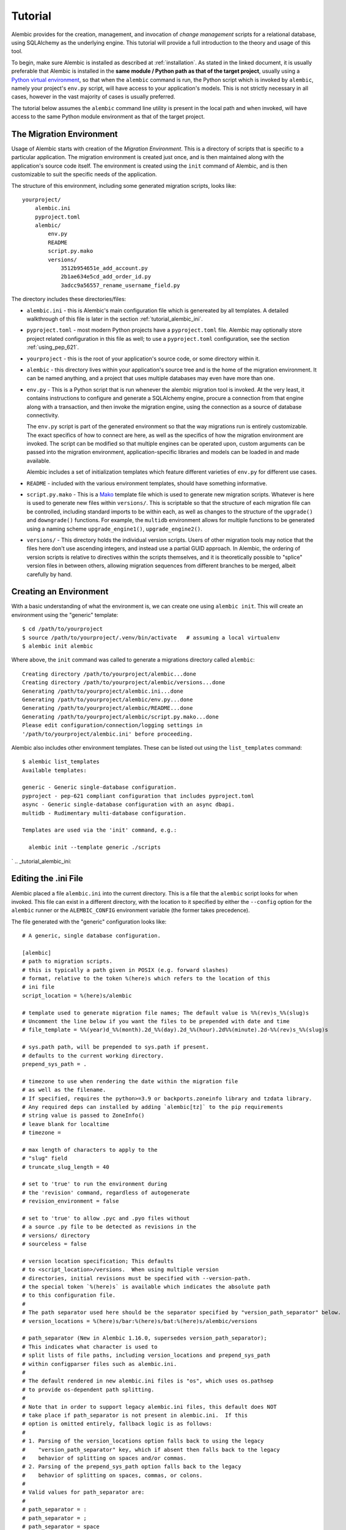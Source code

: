 ========
Tutorial
========

Alembic provides for the creation, management, and invocation of *change management*
scripts for a relational database, using SQLAlchemy as the underlying engine.
This tutorial will provide a full introduction to the theory and usage of this tool.

To begin, make sure Alembic is installed as described at :ref:`installation`.
As stated in the linked document, it is usually preferable that Alembic is
installed in the **same module / Python path as that of the target project**,
usually using a `Python virtual environment
<https://docs.python.org/3/tutorial/venv.html>`_, so that when the ``alembic``
command is run, the Python script which is invoked by ``alembic``,  namely your
project's ``env.py`` script, will have access to your application's models.
This is not strictly necessary in all cases, however in the vast majority of
cases is usually preferred.

The tutorial below assumes the ``alembic`` command line utility is present in
the local path and when invoked, will have access to the same Python module
environment as that of the target project.

The Migration Environment
==========================

Usage of Alembic starts with creation of the *Migration Environment*.  This is a directory of scripts
that is specific to a particular application.   The migration environment is created just once,
and is then maintained along with the application's source code itself.   The environment is
created using the ``init`` command of Alembic, and is then customizable to suit the specific
needs of the application.

The structure of this environment, including some generated migration scripts, looks like::

    yourproject/
        alembic.ini
        pyproject.toml
        alembic/
            env.py
            README
            script.py.mako
            versions/
                3512b954651e_add_account.py
                2b1ae634e5cd_add_order_id.py
                3adcc9a56557_rename_username_field.py

The directory includes these directories/files:

* ``alembic.ini`` - this is Alembic's main configuration file which is genereated by all templates.
  A detailed walkthrough of this file is later in the section :ref:`tutorial_alembic_ini`.
* ``pyproject.toml`` - most modern Python projects have a ``pyproject.toml`` file.  Alembic may
  optionally store project related configuration in this file as well; to use a ``pyproject.toml``
  configuration, see the section :ref:`using_pep_621`.
* ``yourproject`` - this is the root of your application's source code, or some directory within it.
* ``alembic`` - this directory lives within your application's source tree and is the home of the
  migration environment.   It can be named anything, and a project that uses multiple databases
  may even have more than one.
* ``env.py`` - This is a Python script that is run whenever the alembic migration tool is invoked.
  At the very least, it contains instructions to configure and generate a SQLAlchemy engine,
  procure a connection from that engine along with a transaction, and then invoke the migration
  engine, using the connection as a source of database connectivity.

  The ``env.py`` script is part of the generated environment so that the way migrations run
  is entirely customizable.   The exact specifics of how to connect are here, as well as
  the specifics of how the migration environment are invoked.  The script can be modified
  so that multiple engines can be operated upon, custom arguments can be passed into the
  migration environment, application-specific libraries and models can be loaded in and
  made available.

  Alembic includes a set of initialization templates which feature different varieties
  of ``env.py`` for different use cases.
* ``README`` - included with the various environment templates, should have something
  informative.
* ``script.py.mako`` - This is a `Mako <http://www.makotemplates.org>`_ template file which
  is used to generate new migration scripts.   Whatever is here is used to generate new
  files within ``versions/``.   This is scriptable so that the structure of each migration
  file can be controlled, including standard imports to be within each, as well as
  changes to the structure of the ``upgrade()`` and ``downgrade()`` functions.  For example,
  the ``multidb`` environment allows for multiple functions to be generated using a
  naming scheme ``upgrade_engine1()``, ``upgrade_engine2()``.
* ``versions/`` - This directory holds the individual version scripts.  Users of other migration
  tools may notice that the files here don't use ascending integers, and instead use a
  partial GUID approach.   In Alembic, the ordering of version scripts is relative
  to directives within the scripts themselves, and it is theoretically possible to "splice" version files
  in between others, allowing migration sequences from different branches to be merged,
  albeit carefully by hand.


Creating an Environment
=======================

With a basic understanding of what the environment is, we can create one using ``alembic init``.
This will create an environment using the "generic" template::

    $ cd /path/to/yourproject
    $ source /path/to/yourproject/.venv/bin/activate   # assuming a local virtualenv
    $ alembic init alembic

Where above, the ``init`` command was called to generate a migrations directory called ``alembic``::

    Creating directory /path/to/yourproject/alembic...done
    Creating directory /path/to/yourproject/alembic/versions...done
    Generating /path/to/yourproject/alembic.ini...done
    Generating /path/to/yourproject/alembic/env.py...done
    Generating /path/to/yourproject/alembic/README...done
    Generating /path/to/yourproject/alembic/script.py.mako...done
    Please edit configuration/connection/logging settings in
    '/path/to/yourproject/alembic.ini' before proceeding.

Alembic also includes other environment templates.  These can be listed out using the ``list_templates``
command::

    $ alembic list_templates
    Available templates:

    generic - Generic single-database configuration.
    pyproject - pep-621 compliant configuration that includes pyproject.toml
    async - Generic single-database configuration with an async dbapi.
    multidb - Rudimentary multi-database configuration.

    Templates are used via the 'init' command, e.g.:

      alembic init --template generic ./scripts

.. versionchanged:: 1.8  The "pylons" environment template has been removed.

.. versionchanged:: 1.16.0 A new ``pyproject`` template has been added.  See
   the section :re3f:`using_pep_621` for background.

`
.. _tutorial_alembic_ini:

Editing the .ini File
=====================

Alembic placed a file ``alembic.ini`` into the current directory.  This is a file that the ``alembic``
script looks for when invoked.  This file can exist in a different directory, with the location to it
specified by either the ``--config`` option for the ``alembic`` runner or the ``ALEMBIC_CONFIG``
environment variable (the former takes precedence).

The file generated with the "generic" configuration looks like::

    # A generic, single database configuration.

    [alembic]
    # path to migration scripts.
    # this is typically a path given in POSIX (e.g. forward slashes)
    # format, relative to the token %(here)s which refers to the location of this
    # ini file
    script_location = %(here)s/alembic

    # template used to generate migration file names; The default value is %%(rev)s_%%(slug)s
    # Uncomment the line below if you want the files to be prepended with date and time
    # file_template = %%(year)d_%%(month).2d_%%(day).2d_%%(hour).2d%%(minute).2d-%%(rev)s_%%(slug)s

    # sys.path path, will be prepended to sys.path if present.
    # defaults to the current working directory.
    prepend_sys_path = .

    # timezone to use when rendering the date within the migration file
    # as well as the filename.
    # If specified, requires the python>=3.9 or backports.zoneinfo library and tzdata library.
    # Any required deps can installed by adding `alembic[tz]` to the pip requirements
    # string value is passed to ZoneInfo()
    # leave blank for localtime
    # timezone =

    # max length of characters to apply to the
    # "slug" field
    # truncate_slug_length = 40

    # set to 'true' to run the environment during
    # the 'revision' command, regardless of autogenerate
    # revision_environment = false

    # set to 'true' to allow .pyc and .pyo files without
    # a source .py file to be detected as revisions in the
    # versions/ directory
    # sourceless = false

    # version location specification; This defaults
    # to <script_location>/versions.  When using multiple version
    # directories, initial revisions must be specified with --version-path.
    # the special token `%(here)s` is available which indicates the absolute path
    # to this configuration file.
    #
    # The path separator used here should be the separator specified by "version_path_separator" below.
    # version_locations = %(here)s/bar:%(here)s/bat:%(here)s/alembic/versions

    # path_separator (New in Alembic 1.16.0, supersedes version_path_separator);
    # This indicates what character is used to
    # split lists of file paths, including version_locations and prepend_sys_path
    # within configparser files such as alembic.ini.
    #
    # The default rendered in new alembic.ini files is "os", which uses os.pathsep
    # to provide os-dependent path splitting.
    #
    # Note that in order to support legacy alembic.ini files, this default does NOT
    # take place if path_separator is not present in alembic.ini.  If this
    # option is omitted entirely, fallback logic is as follows:
    #
    # 1. Parsing of the version_locations option falls back to using the legacy
    #    "version_path_separator" key, which if absent then falls back to the legacy
    #    behavior of splitting on spaces and/or commas.
    # 2. Parsing of the prepend_sys_path option falls back to the legacy
    #    behavior of splitting on spaces, commas, or colons.
    #
    # Valid values for path_separator are:
    #
    # path_separator = :
    # path_separator = ;
    # path_separator = space
    # path_separator = newline
    #
    # Use os.pathsep. Default configuration used for new projects.
    path_separator = os

    # set to 'true' to search source files recursively
    # in each "version_locations" directory
    # new in Alembic version 1.10
    # recursive_version_locations = false

    # the output encoding used when revision files
    # are written from script.py.mako
    # output_encoding = utf-8

    sqlalchemy.url = driver://user:pass@localhost/dbname

    # [post_write_hooks]
    # This section defines scripts or Python functions that are run
    # on newly generated revision scripts.  See the documentation for further
    # detail and examples

    # format using "black" - use the console_scripts runner,
    # against the "black" entrypoint
    # hooks = black
    # black.type = console_scripts
    # black.entrypoint = black
    # black.options = -l 79 REVISION_SCRIPT_FILENAME

    # lint with attempts to fix using "ruff" - use the exec runner, execute a binary
    # hooks = ruff
    # ruff.type = exec
    # ruff.executable = %(here)s/.venv/bin/ruff
    # ruff.options = check --fix REVISION_SCRIPT_FILENAME

    # Logging configuration
    [loggers]
    keys = root,sqlalchemy,alembic

    [handlers]
    keys = console

    [formatters]
    keys = generic

    [logger_root]
    level = WARNING
    handlers = console
    qualname =

    [logger_sqlalchemy]
    level = WARNING
    handlers =
    qualname = sqlalchemy.engine

    [logger_alembic]
    level = INFO
    handlers =
    qualname = alembic

    [handler_console]
    class = StreamHandler
    args = (sys.stderr,)
    level = NOTSET
    formatter = generic

    [formatter_generic]
    format = %(levelname)-5.5s [%(name)s] %(message)s
    datefmt = %H:%M:%S

The file is read using Python's :class:`ConfigParser.SafeConfigParser` object.  The
``%(here)s`` variable is provided as a substitution variable, which
can be used to produce absolute pathnames to directories and files, as we do above
with the path to the Alembic script location.

This file contains the following features:

* ``[alembic]`` - this is the section read by Alembic to determine configuration.  Alembic's
  core implementation does not directly read any other areas of the file, not
  including additional directives that may be consumed from the
  end-user-customizable ``env.py`` file (see note below). The name "alembic"
  (for configparser config only, not ``pyproject.toml``)
  can be customized using the ``--name`` commandline flag; see
  :ref:`multiple_environments` for a basic example of this.

  .. note:: The default ``env.py`` file included with Alembic's environment
     templates will also read from the logging sections ``[logging]``,
     ``[handlers]`` etc. If the configuration file in use does not contain
     logging directives, please remove the ``fileConfig()`` directive within
     the generated ``env.py`` file to prevent it from attempting to configure
     logging.

* ``script_location`` - this is the location of the Alembic environment.   It is normally
  specified as a filesystem location relative to the ``%(here)s`` token, which
  indicates where the config file itself is located.   The location may also
  be a plain relative path, where it's interpreted as relative to the current directory,
  or an absolute path.

  This is the only key required by Alembic in all cases.   The generation
  of the .ini file by the command ``alembic init alembic`` automatically placed the
  directory name ``alembic`` here.   The special variable ``%(here)s`` can also be used,
  as in ``%(here)s/alembic``.

  For support of applications that package themselves into .egg files, the value can
  also be specified as a `package resource
  <https://setuptools.readthedocs.io/en/latest/pkg_resources.html>`_, in which
  case ``resource_filename()`` is used to find the file (new in 0.2.2).  Any non-absolute
  URI which contains colons is interpreted here as a resource name, rather than
  a straight filename.

* ``file_template`` - this is the naming scheme used to generate new migration
  files. Uncomment the presented value if you would like the migration files to
  be prepended with date and time, so that they are listed in chronological
  order.  The default value is ``%%(rev)s_%%(slug)s``.  Tokens available
  include:

    * ``%%(rev)s`` - revision id
    * ``%%(slug)s`` - a truncated string derived from the revision message
    * ``%%(epoch)s`` - epoch timestamp based on the create date; this makes
      use of the Python ``datetime.timestamp()`` method to produce an epoch
      value.
    * ``%%(year)d``, ``%%(month).2d``, ``%%(day).2d``, ``%%(hour).2d``,
      ``%%(minute).2d``, ``%%(second).2d`` - components of the create date,
      by default ``datetime.datetime.now()`` unless the ``timezone``
      configuration option is also used.

  .. versionadded:: 1.8  added 'epoch'

* ``timezone`` - an optional timezone name (e.g. ``UTC``, ``EST5EDT``, etc.)
  that will be applied to the timestamp which renders inside the migration
  file's comment as well as within the filename. This option requires Python>=3.9
  or installing the ``backports.zoneinfo`` library and the ``tzdata`` library.
  If ``timezone`` is specified, the create date object is no longer derived
  from ``datetime.datetime.now()`` and is instead generated as::

      datetime.datetime.utcnow().replace(
        tzinfo=datetime.timezone.utc
      ).astimezone(ZoneInfo(<timezone>))

  .. versionchanged:: 1.13.0 Python standard library ``zoneinfo`` is now used
     for timezone rendering in migrations; previously ``python-dateutil``
     was used.

* ``truncate_slug_length`` - defaults to 40, the max number of characters
  to include in the "slug" field.

* ``sqlalchemy.url`` - A URL to connect to the database via SQLAlchemy.  This
  configuration value is only used if the ``env.py`` file calls upon them;
  in the "generic" template, the call to
  ``config.get_main_option("sqlalchemy.url")`` in the
  ``run_migrations_offline()`` function and the call to
  ``engine_from_config(prefix="sqlalchemy.")``  in the
  ``run_migrations_online()`` function are where this key is referenced.   If
  the SQLAlchemy URL should come from some other source, such as from
  environment variables or a global registry, or if the migration environment
  makes use of multiple database URLs, the developer is encouraged to alter the
  ``env.py`` file to use whatever methods are appropriate in order to acquire
  the database URL or URLs.

* ``revision_environment`` - this is a flag which when set to the value 'true', will indicate
  that the migration environment script ``env.py`` should be run unconditionally when
  generating new revision files, as well as when running the ``alembic history``
  command.

* ``sourceless`` - when set to 'true', revision files that only exist as .pyc
  or .pyo files in the versions directory will be used as versions, allowing
  "sourceless" versioning folders.  When left at the default of 'false',
  only .py files are consumed as version files.

* ``version_locations`` - an optional list of revision file locations, to
  allow revisions to exist in multiple directories simultaneously.
  See :ref:`multiple_bases` for examples.

* ``path_separator`` - a separator character for the ``version_locations``
  and ``prepend_sys_path`` path lists.  Only applies to configparser config,
  not needed if ``pyproject.toml`` configuration is used.
  See :ref:`multiple_bases` for examples.

* ``recursive_version_locations`` - when set to 'true', revision files
  are searched recursively in each "version_locations" directory.

  .. versionadded:: 1.10

* ``output_encoding`` - the encoding to use when Alembic writes the
  ``script.py.mako`` file into a new migration file.  Defaults to ``'utf-8'``.

* ``[loggers]``, ``[handlers]``, ``[formatters]``, ``[logger_*]``, ``[handler_*]``,
  ``[formatter_*]`` - these sections are all part of Python's standard logging configuration,
  the mechanics of which are documented at `Configuration File Format <http://docs.python.org/library/logging.config.html#configuration-file-format>`_.
  As is the case with the database connection, these directives are used directly as the
  result of the ``logging.config.fileConfig()`` call present in the
  ``env.py`` script, which you're free to modify.

For starting up with just a single database and the generic configuration, setting up
the SQLAlchemy URL is all that's needed::

    sqlalchemy.url = postgresql://scott:tiger@localhost/test

.. _using_pep_621:

Using pyproject.toml for configuration
======================================

.. versionadded:: 1.16.0

As the ``alembic.ini`` file includes a subset of options that are specific to
the organization and production of Python code within the local environment,
these specific options may alternatively be placed in the application's
``pyproject.toml`` file, to allow for :pep:`621` compliant configuration.

Use of ``pyproject.toml`` does not preclude having an ``alembic.ini`` file as
well, as ``alembic.ini`` is still the default location for **deployment**
details such as database URLs, connectivity options, and logging to be present.
However, as connectivity and logging is consumed only by user-managed code
within the ``env.py`` file, it is feasible that the environment would not
require the ``alembic.ini`` file itself to be present at all, if these
configurational elements are consumed from other places elsewhere in the
application.

To start with a pyproject configuration, the most straightforward approach is
to use the ``pyproject`` template::

    alembic init --template pyproject alembic

The output states that the existing pyproject file is being augmented with
additional directives::

    Creating directory /path/to/yourproject/alembic...done
    Creating directory /path/to/yourproject/alembic/versions...done
    Appending to /path/to/yourproject/pyproject.toml...done
    Generating /path/to/yourproject/alembic.ini...done
    Generating /path/to/yourproject/alembic/env.py...done
    Generating /path/to/yourproject/alembic/README...done
    Generating /path/to/yourproject/alembic/script.py.mako...done
    Please edit configuration/connection/logging settings in
    '/path/to/yourproject/pyproject.toml' and
    '/path/to/yourproject/alembic.ini' before proceeding.

Alembic's template runner will generate a new ``pyproject.toml`` file if
one does not exist, or it will append directives to an existing ``pyproject.toml``
file that does not already include alembic directives.

Within the ``pyproject.toml`` file, the default section generated looks mostly
like the ``alembic.ini`` file, with the welcome exception that lists of values
are supported directly; this means the values ``prepend_sys_path`` and
``version_locations`` are specified as lists.   The ``%(here)s`` token also
remains available as the absolute path to the ``pyproject.toml`` file::

    [tool.alembic]
    # path to migration scripts
    script_location = "%(here)s/alembic"

    # template used to generate migration file names; The default value is %%(rev)s_%%(slug)s
    # Uncomment the line below if you want the files to be prepended with date and time
    # file_template = %%(year)d_%%(month).2d_%%(day).2d_%%(hour).2d%%(minute).2d-%%(rev)s_%%(slug)s

    # additional paths to be prepended to sys.path. defaults to the current working directory.
    prepend_sys_path = [
        "."
    ]

    # timezone to use when rendering the date within the migration file
    # as well as the filename.
    # If specified, requires the python>=3.9 or backports.zoneinfo library and tzdata library.
    # Any required deps can installed by adding `alembic[tz]` to the pip requirements
    # string value is passed to ZoneInfo()
    # leave blank for localtime
    # timezone =

    # max length of characters to apply to the
    # "slug" field
    # truncate_slug_length = 40

    # set to 'true' to run the environment during
    # the 'revision' command, regardless of autogenerate
    # revision_environment = false

    # set to 'true' to allow .pyc and .pyo files without
    # a source .py file to be detected as revisions in the
    # versions/ directory
    # sourceless = false

    # version location specification; This defaults
    # to <script_location>/versions.  When using multiple version
    # directories, initial revisions must be specified with --version-path.
    # version_locations = [
    #    "%(here)s/alembic/versions",
    #    "%(here)s/foo/bar"
    # ]

    # set to 'true' to search source files recursively
    # in each "version_locations" directory
    # new in Alembic version 1.10
    # recursive_version_locations = false

    # the output encoding used when revision files
    # are written from script.py.mako
    # output_encoding = "utf-8"


    # This section defines scripts or Python functions that are run
    # on newly generated revision scripts.  See the documentation for further
    # detail and examples
    # [[tool.alembic.post_write_hooks]]
    # format using "black" - use the console_scripts runner,
    # against the "black" entrypoint
    # name = "black"
    # type = "console_scripts"
    # entrypoint = "black"
    # options = "-l 79 REVISION_SCRIPT_FILENAME"
    #
    # [[tool.alembic.post_write_hooks]]
    # lint with attempts to fix using "ruff" - use the exec runner,
    # execute a binary
    # name = "ruff"
    # type = "exec"
    # executable = "%(here)s/.venv/bin/ruff"
    # options = "check --fix REVISION_SCRIPT_FILENAME"


The ``alembic.ini`` file for this template is truncated and contains
only database configuration and logging configuration::

    [alembic]

    sqlalchemy.url = driver://user:pass@localhost/dbname

    # Logging configuration
    [loggers]
    keys = root,sqlalchemy,alembic

    [handlers]
    keys = console

    [formatters]
    keys = generic

    [logger_root]
    level = WARNING
    handlers = console
    qualname =

    [logger_sqlalchemy]
    level = WARNING
    handlers =
    qualname = sqlalchemy.engine

    [logger_alembic]
    level = INFO
    handlers =
    qualname = alembic

    [handler_console]
    class = StreamHandler
    args = (sys.stderr,)
    level = NOTSET
    formatter = generic

    [formatter_generic]
    format = %(levelname)-5.5s [%(name)s] %(message)s
    datefmt = %H:%M:%S

When ``env.py`` is configured to obtain database connectivity and logging
configuration from places other than ``alembic.ini``, the file can be
omitted altogether.

.. _create_migration:

Create a Migration Script
=========================

With the environment in place we can create a new revision, using ``alembic revision``::

    $ alembic revision -m "create account table"
    Generating /path/to/yourproject/alembic/versions/1975ea83b712_create_accoun
    t_table.py...done

A new file ``1975ea83b712_create_account_table.py`` is generated.  Looking inside the file::

    """create account table

    Revision ID: 1975ea83b712
    Revises:
    Create Date: 2011-11-08 11:40:27.089406

    """

    # revision identifiers, used by Alembic.
    revision = '1975ea83b712'
    down_revision = None
    branch_labels = None

    from alembic import op
    import sqlalchemy as sa

    def upgrade():
        pass

    def downgrade():
        pass

The file contains some header information, identifiers for the current revision
and a "downgrade" revision, an import of basic Alembic directives,
and empty ``upgrade()`` and ``downgrade()`` functions.  Our
job here is to populate the ``upgrade()`` and ``downgrade()`` functions with directives that
will apply a set of changes to our database.    Typically, ``upgrade()`` is required
while ``downgrade()`` is only needed if down-revision capability is desired, though it's
probably a good idea.

Another thing to notice is the ``down_revision`` variable.  This is how Alembic
knows the correct order in which to apply migrations.   When we create the next revision,
the new file's ``down_revision`` identifier would point to this one::

    # revision identifiers, used by Alembic.
    revision = 'ae1027a6acf'
    down_revision = '1975ea83b712'

Every time Alembic runs an operation against the ``versions/`` directory, it reads all
the files in, and composes a list based on how the ``down_revision`` identifiers link together,
with the ``down_revision`` of ``None`` representing the first file.   In theory, if a
migration environment had thousands of migrations, this could begin to add some latency to
startup, but in practice a project should probably prune old migrations anyway
(see the section :ref:`building_uptodate` for a description on how to do this, while maintaining
the ability to build the current database fully).

We can then add some directives to our script, suppose adding a new table ``account``::

    def upgrade():
        op.create_table(
            'account',
            sa.Column('id', sa.Integer, primary_key=True),
            sa.Column('name', sa.String(50), nullable=False),
            sa.Column('description', sa.Unicode(200)),
        )

    def downgrade():
        op.drop_table('account')

:meth:`~.Operations.create_table` and :meth:`~.Operations.drop_table` are Alembic directives.   Alembic provides
all the basic database migration operations via these directives, which are designed to be as simple and
minimalistic as possible;
there's no reliance upon existing table metadata for most of these directives.  They draw upon
a global "context" that indicates how to get at a database connection (if any; migrations can
dump SQL/DDL directives to files as well) in order to invoke the command.   This global
context is set up, like everything else, in the ``env.py`` script.

An overview of all Alembic directives is at :ref:`ops`.

Running our First Migration
===========================

We now want to run our migration.   Assuming our database is totally clean, it's as
yet unversioned.   The ``alembic upgrade`` command will run upgrade operations, proceeding
from the current database revision, in this example ``None``, to the given target revision.
We can specify ``1975ea83b712`` as the revision we'd like to upgrade to, but it's easier
in most cases just to tell it "the most recent", in this case ``head``::

    $ alembic upgrade head
    INFO  [alembic.context] Context class PostgresqlContext.
    INFO  [alembic.context] Will assume transactional DDL.
    INFO  [alembic.context] Running upgrade None -> 1975ea83b712

Wow that rocked!   Note that the information we see on the screen is the result of the
logging configuration set up in ``alembic.ini`` - logging the ``alembic`` stream to the
console (standard error, specifically).

The process which occurred here included that Alembic first checked if the database had
a table called ``alembic_version``, and if not, created it.   It looks in this table
for the current version, if any, and then calculates the path from this version to
the version requested, in this case ``head``, which is known to be ``1975ea83b712``.
It then invokes the ``upgrade()`` method in each file to get to the target revision.

Running our Second Migration
=============================

Let's do another one so we have some things to play with.    We again create a revision
file::

    $ alembic revision -m "Add a column"
    Generating /path/to/yourapp/alembic/versions/ae1027a6acf_add_a_column.py...
    done

Let's edit this file and add a new column to the ``account`` table::

    """Add a column

    Revision ID: ae1027a6acf
    Revises: 1975ea83b712
    Create Date: 2011-11-08 12:37:36.714947

    """

    # revision identifiers, used by Alembic.
    revision = 'ae1027a6acf'
    down_revision = '1975ea83b712'

    from alembic import op
    import sqlalchemy as sa

    def upgrade():
        op.add_column('account', sa.Column('last_transaction_date', sa.DateTime))

    def downgrade():
        op.drop_column('account', 'last_transaction_date')

Running again to ``head``::

    $ alembic upgrade head
    INFO  [alembic.context] Context class PostgresqlContext.
    INFO  [alembic.context] Will assume transactional DDL.
    INFO  [alembic.context] Running upgrade 1975ea83b712 -> ae1027a6acf

We've now added the ``last_transaction_date`` column to the database.

Partial Revision Identifiers
=============================

Any time we need to refer to a revision number explicitly, we have the option
to use a partial number.  As long as this number uniquely identifies the
version, it may be used in any command in any place that version numbers
are accepted::

    $ alembic upgrade ae1

Above, we use ``ae1`` to refer to revision ``ae1027a6acf``.
Alembic will stop and let you know if more than one version starts with
that prefix.

.. _relative_migrations:

Relative Migration Identifiers
==============================

Relative upgrades/downgrades are also supported.  To move two versions from
the current, a decimal value "+N" can be supplied::

    $ alembic upgrade +2

Negative values are accepted for downgrades::

    $ alembic downgrade -1

Relative identifiers may also be in terms of a specific revision.  For example,
to upgrade to revision ``ae1027a6acf`` plus two additional steps::

    $ alembic upgrade ae10+2

Getting Information
===================

With a few revisions present we can get some information about the state of things.

First we can view the current revision::

    $ alembic current
    INFO  [alembic.context] Context class PostgresqlContext.
    INFO  [alembic.context] Will assume transactional DDL.
    Current revision for postgresql://scott:XXXXX@localhost/test: 1975ea83b712 -> ae1027a6acf (head), Add a column

``head`` is displayed only if the revision identifier for this database matches the head revision.

We can also view history with ``alembic history``; the ``--verbose`` option
(accepted by several commands, including ``history``, ``current``, ``heads``
and ``branches``) will show us full information about each revision::

    $ alembic history --verbose

    Rev: ae1027a6acf (head)
    Parent: 1975ea83b712
    Path: /path/to/yourproject/alembic/versions/ae1027a6acf_add_a_column.py

        add a column

        Revision ID: ae1027a6acf
        Revises: 1975ea83b712
        Create Date: 2014-11-20 13:02:54.849677

    Rev: 1975ea83b712
    Parent: <base>
    Path: /path/to/yourproject/alembic/versions/1975ea83b712_add_account_table.py

        create account table

        Revision ID: 1975ea83b712
        Revises:
        Create Date: 2014-11-20 13:02:46.257104

Viewing History Ranges
----------------------

Using the ``-r`` option to ``alembic history``, we can also view various slices
of history.  The ``-r`` argument accepts an argument ``[start]:[end]``, where
either may be a revision number, symbols like ``head``, ``heads`` or
``base``,  ``current`` to specify the current revision(s), as well as negative
relative ranges for ``[start]`` and positive relative ranges for ``[end]``::

  $ alembic history -r1975ea:ae1027

A relative range starting from three revs ago up to current migration,
which will invoke the migration environment against the database
to get the current migration::

  $ alembic history -r-3:current

.. note::

   As illustrated above, to use ranges that start with a negative number (i.e.
   a dash), due to a
   `bug in argparse <https://github.com/python/cpython/issues/53580>`_ , either
   the syntax ``-r-<base>:<head>``, without any space, must be used as above::

     $ alembic history -r-3:current

   or if using ``--rev-range``, an equals sign must be used::

     $ alembic history --rev-range=-3:current

   Using quotes or escape symbols will not work if there's a space after
   the argument name.

View all revisions from 1975 to the head::

  $ alembic history -r1975ea:




Downgrading
===========

We can illustrate a downgrade back to nothing, by calling ``alembic downgrade`` back
to the beginning, which in Alembic is called ``base``::

    $ alembic downgrade base
    INFO  [alembic.context] Context class PostgresqlContext.
    INFO  [alembic.context] Will assume transactional DDL.
    INFO  [alembic.context] Running downgrade ae1027a6acf -> 1975ea83b712
    INFO  [alembic.context] Running downgrade 1975ea83b712 -> None

Back to nothing - and up again::

    $ alembic upgrade head
    INFO  [alembic.context] Context class PostgresqlContext.
    INFO  [alembic.context] Will assume transactional DDL.
    INFO  [alembic.context] Running upgrade None -> 1975ea83b712
    INFO  [alembic.context] Running upgrade 1975ea83b712 -> ae1027a6acf

Next Steps
==========

The vast majority of Alembic environments make heavy use of the
"autogenerate" feature.   Continue onto the next section, :doc:`autogenerate`.


